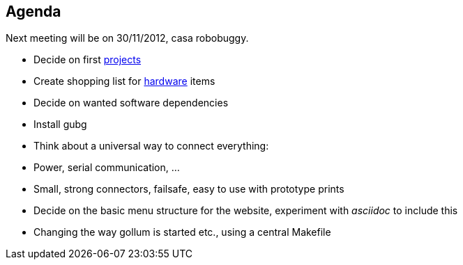 == Agenda

Next meeting will be on 30/11/2012, casa robobuggy.

* Decide on first link:projects[projects]
* Create shopping list for link:hardware[hardware] items
* Decide on wanted software dependencies
* Install gubg
* Think about a universal way to connect everything:
   * Power, serial communication, ...
   * Small, strong connectors, failsafe, easy to use with prototype prints
* Decide on the basic menu structure for the website, experiment with _asciidoc_ to include this
* Changing the way gollum is started etc., using a central Makefile